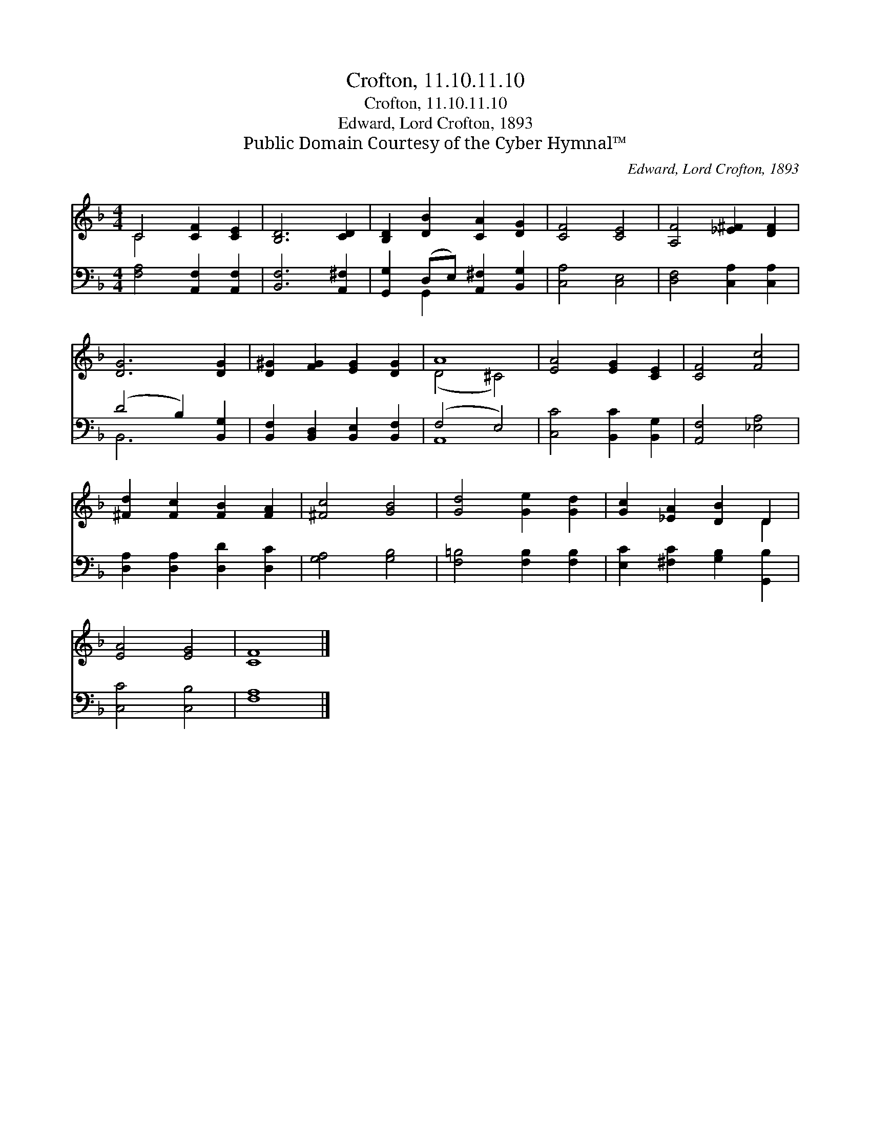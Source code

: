 X:1
T:Crofton, 11.10.11.10
T:Crofton, 11.10.11.10
T:Edward, Lord Crofton, 1893
T:Public Domain Courtesy of the Cyber Hymnal™
C:Edward, Lord Crofton, 1893
Z:Public Domain
Z:Courtesy of the Cyber Hymnal™
%%score ( 1 2 ) ( 3 4 )
L:1/8
M:4/4
K:F
V:1 treble 
V:2 treble 
V:3 bass 
V:4 bass 
V:1
 C4 [CF]2 [CE]2 | [B,D]6 [CD]2 | [B,D]2 [DB]2 [CA]2 [DG]2 | [CF]4 [CE]4 | [A,F]4 [_E^F]2 [DF]2 | %5
 [DG]6 [DG]2 | [D^G]2 [FG]2 [EG]2 [DG]2 | A8 | [EA]4 [EG]2 [CE]2 | [CF]4 [Fc]4 | %10
 [^Fd]2 [Fc]2 [FB]2 [FA]2 | [^Fc]4 [GB]4 | [Gd]4 [Ge]2 [Gd]2 | [Gc]2 [_EA]2 [DB]2 D2 | %14
 [EA]4 [EG]4 | [CF]8 |] %16
V:2
 C4 x4 | x8 | x8 | x8 | x8 | x8 | x8 | (D4 ^C4) | x8 | x8 | x8 | x8 | x8 | x6 D2 | x8 | x8 |] %16
V:3
 [F,A,]4 [A,,F,]2 [A,,F,]2 | [B,,F,]6 [A,,^F,]2 | [G,,G,]2 (D,E,) [A,,^F,]2 [B,,G,]2 | %3
 [C,A,]4 [C,E,]4 | [D,F,]4 [C,A,]2 [C,A,]2 | (D4 B,2) [B,,G,]2 | %6
 [B,,F,]2 [B,,D,]2 [B,,E,]2 [B,,F,]2 | (F,4 E,4) | [C,C]4 [B,,C]2 [B,,G,]2 | [A,,F,]4 [_E,A,]4 | %10
 [D,A,]2 [D,A,]2 [D,D]2 [D,C]2 | [G,A,]4 [G,B,]4 | [F,=B,]4 [F,B,]2 [F,B,]2 | %13
 [E,C]2 [^F,C]2 [G,B,]2 [G,,B,]2 | [C,C]4 [C,B,]4 | [F,A,]8 |] %16
V:4
 x8 | x8 | x2 G,,2 x4 | x8 | x8 | B,,6 x2 | x8 | A,,8 | x8 | x8 | x8 | x8 | x8 | x8 | x8 | x8 |] %16

